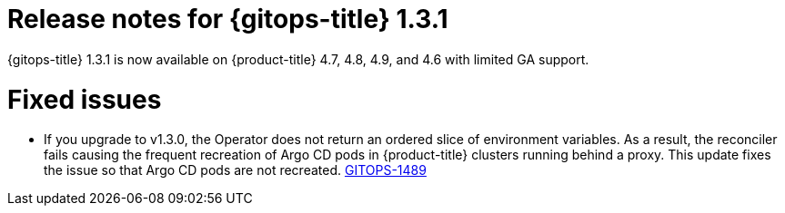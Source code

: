// Module included in the following assembly:
//
// * gitops/gitops-release-notes.adoc

[id="gitops-release-notes-1-3-1_{context}"]
= Release notes for {gitops-title} 1.3.1

{gitops-title} 1.3.1 is now available on {product-title} 4.7, 4.8, 4.9, and 4.6 with limited GA support.

[id="fixed-issues-1-3-1_{context}"]
= Fixed issues

* If you upgrade to v1.3.0, the Operator does not return an ordered slice of environment variables. As a result, the reconciler fails causing the frequent recreation of Argo CD pods in {product-title} clusters running behind a proxy. This update fixes the issue so that Argo CD pods are not recreated. link:https://issues.redhat.com/browse/GITOPS-1489[GITOPS-1489]
